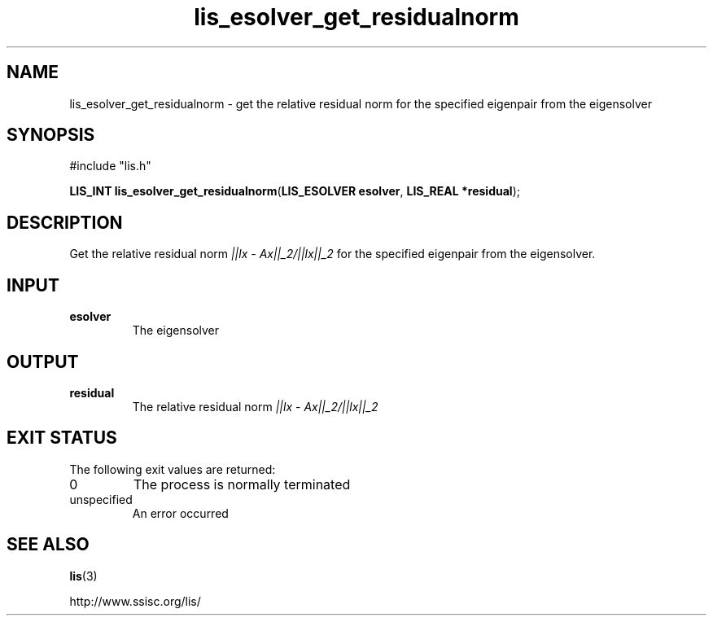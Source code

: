.TH lis_esolver_get_residualnorm 3 "28 Aug 2014" "Man Page" "Lis Library Functions"

.SH NAME

lis_esolver_get_residualnorm \- get the relative residual norm for the specified eigenpair from the eigensolver

.SH SYNOPSIS

#include "lis.h"

\fBLIS_INT lis_esolver_get_residualnorm\fR(\fBLIS_ESOLVER esolver\fR, \fBLIS_REAL *residual\fR);

.SH DESCRIPTION

Get the relative residual norm \fI||lx - Ax||_2/||lx||_2\fR for the specified eigenpair from the eigensolver.

.SH INPUT

.IP "\fBesolver\fR"
The eigensolver

.SH OUTPUT

.IP "\fBresidual\fR"
The relative residual norm \fI||lx - Ax||_2/||lx||_2\fR

.SH EXIT STATUS

The following exit values are returned:
.IP "0"
The process is normally terminated
.IP "unspecified"
An error occurred

.SH SEE ALSO

.BR lis (3)
.PP
http://www.ssisc.org/lis/

